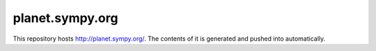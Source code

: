 planet.sympy.org
================

This repository hosts http://planet.sympy.org/.
The contents of it is generated and pushed into automatically.
